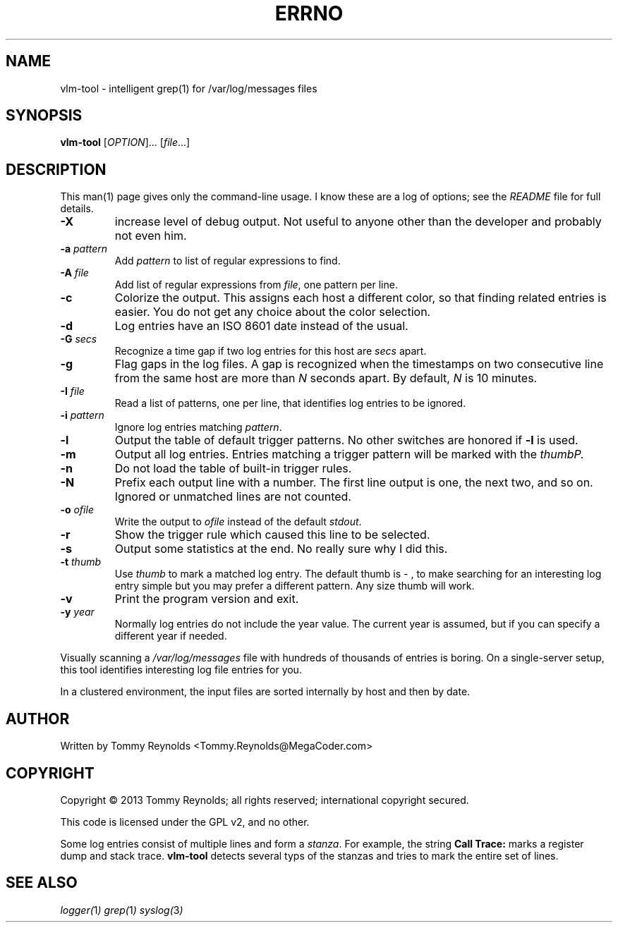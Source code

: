 .TH ERRNO "1" "Sep 2013" "MegaCoder.com" "User Commands"
.SH NAME
vlm-tool \- intelligent grep(1) for /var/log/messages files
.SH SYNOPSIS
.B vlm-tool
[\fIOPTION\fR]... [\fIfile\fR...]
.SH DESCRIPTION
.PP
This man(1) page gives only the command-line usage.
I know these are a log of options; see the \fIREADME\fP file for full details.
.TP
\fB\-X\fP
increase level of debug output.
Not useful to anyone other than the developer and probably not even him.
.TP
\fB\-a\fP \fIpattern\fP
Add \fIpattern\fP to list of regular expressions to find.
.TP
\fB\-A\fP \fIfile\fP
Add list of regular expressions from \fIfile\fP, one pattern per line.
.TP
\fB\-c\fP
Colorize the output.
This assigns each host a different color, so that finding related entries is easier.
You do not get any choice about the color selection.
.TP
\fB\-d\fP
Log entries have an ISO 8601 date instead of the usual.
.TP
\fB\-G\fP \fIsecs\fP
Recognize a time gap if two log entries for this host are \fIsecs\fP apart.
.TP
\fB\-g\fP
Flag gaps in the log files.
A gap is recognized when the timestamps on two consecutive line from the same host are more than \fIN\fP seconds apart.
By default, \fIN\fP is 10 minutes.
.TP
\fB\-I\fP \fIfile\fP
Read a list of patterns, one per line, that identifies log entries to be ignored.
.TP
\fB\-i\fP \fIpattern\fP
Ignore log entries matching \fIpattern\fP.
.TP
\fB\-l\fP
Output the table of default trigger patterns.
No other switches are honored if \fB-l\fP is used.
.TP
\fB\-m\fP
Output all log entries.
Entries matching a trigger pattern will be marked with the \fIthumb\P.
.TP
\fB\-n\fP
Do not load the table of built-in trigger rules.
.TP
\fB\-N\fP
Prefix each output line with a number.
The first line output is one, the next two, and so on.
Ignored or unmatched lines are not counted.
.TP
\fB\-o\fP \fIofile\fP
Write the output to \fIofile\fP instead of the default \fIstdout\fP.
.TP
\fB\-r\fP
Show the trigger rule which caused this line to be selected.
.TP
\fB\-s\fP
Output some statistics at the end.
No really sure why I did this.
.TP
\fB\-t\fP \fIthumb\fP
Use \fIthumb\fP to mark a matched log entry.
The default thumb is \fI- \fP, to make searching for an interesting log entry simple but you may prefer a different pattern.
Any size thumb will work.
.TP
\fB\-v\fP
Print the program version and exit.
.TP
\fB\-y\fP \fIyear\fP
Normally log entries do not include the year value.
The current year is assumed, but if you can specify a different year if needed.

.PP
Visually scanning a \fI/var/log/messages\fP file with hundreds of thousands of entries is boring.
On a single-server setup, this tool identifies interesting log file entries for you.
.PP
In a clustered environment, the input files are sorted internally by host and then by date.
.SH AUTHOR
Written by Tommy Reynolds <Tommy.Reynolds@MegaCoder.com>
.SH COPYRIGHT
Copyright \(co 2013 Tommy Reynolds; all rights reserved; international copyright secured.
.PP
This code is licensed under the GPL v2, and no other.
.PP
Some log entries consist of multiple lines and form a \fIstanza\fP.
For example, the string \fBCall Trace:\fP marks a register dump and stack trace.
\fBvlm-tool\fP detects several typs of the stanzas and tries to mark the entire set of lines.
.SH "SEE ALSO"
.PP
\fIlogger(\fP1\fI)\fP
\fIgrep(\fP1\fI)\fP
\fIsyslog(\fP3\fI)\fP
